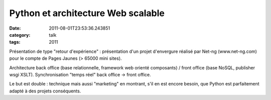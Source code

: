 Python et architecture Web scalable
###################################
:date: 2011-08-01T23:53:36.243851
:category: talk
:tags: 2011

Présentation de type "retour d'expérience" : présentation d'un projet d'envergure réalisé par Net-ng (www.net-ng.com) pour le compte de Pages Jaunes (> 65000 mini sites).

Architecture back office (base relationnelle, framework web orienté composants) / front office (base NoSQL, publisher wsgi XSLT). Synchronisation "temps réel" back office -> front office.

Le but est double : technique mais aussi "marketing" en montrant, s'il en est encore besoin, que Python est parfaitement adapté à des projets conséquents.

